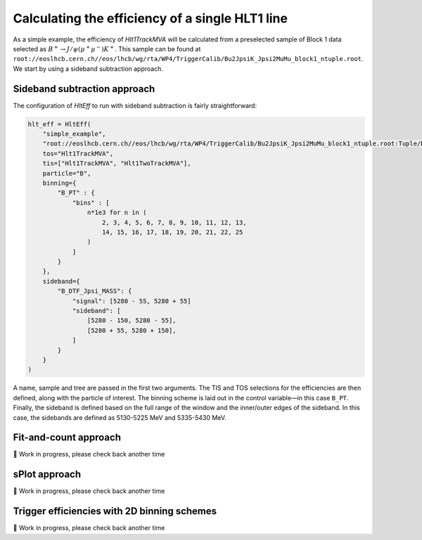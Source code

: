 Calculating the efficiency of a single HLT1 line
================================================

As a simple example, the efficiency of `Hlt1TrackMVA` will be calculated from a preselected sample of Block 1 data selected as :math:`B^+\to J/\psi\left(\mu^+\mu^-\right)K^+`.
This sample can be found at ``root://eoslhcb.cern.ch//eos/lhcb/wg/rta/WP4/TriggerCalib/Bu2JpsiK_Jpsi2MuMu_block1_ntuple.root``.
We start by using a sideband subtraction approach.

Sideband subtraction approach
-----------------------------
The configuration of `HltEff` to run with sideband subtraction is fairly straightforward:

.. code-block:: python

    hlt_eff = HltEff(
        "simple_example",
        "root://eoslhcb.cern.ch//eos/lhcb/wg/rta/WP4/TriggerCalib/Bu2JpsiK_Jpsi2MuMu_block1_ntuple.root:Tuple/DecayTree",
        tos="Hlt1TrackMVA",
        tis=["Hlt1TrackMVA", "Hlt1TwoTrackMVA"],
        particle="B",
        binning={
            "B_PT" : {
                "bins" : [
                    n*1e3 for n in (
                        2, 3, 4, 5, 6, 7, 8, 9, 10, 11, 12, 13,
                        14, 15, 16, 17, 18, 19, 20, 21, 22, 25
                    )
                ]
            }
        },
        sideband={
            "B_DTF_Jpsi_MASS": {
                "signal": [5280 - 55, 5280 + 55]
                "sideband": [
                    [5280 - 150, 5280 - 55],
                    [5280 + 55, 5280 + 150],
                ]
            }
        }
    )

A name, sample and tree are passed in the first two arguments.
The TIS and TOS selections for the efficiencies are then defined, along with the particle of interest.
The binning scheme is laid out in the control variable—in this case ``B_PT``.
Finally, the sideband is defined based on the full range of the window and the inner/outer edges of the sideband.
In this case, the sidebands are defined as 5130-5225 MeV and 5335-5430 MeV.


Fit-and-count approach
----------------------

🚧 Work in progress, please check back another time

sPlot approach
--------------

🚧 Work in progress, please check back another time

Trigger efficiencies with 2D binning schemes
--------------------------------------------

🚧 Work in progress, please check back another time